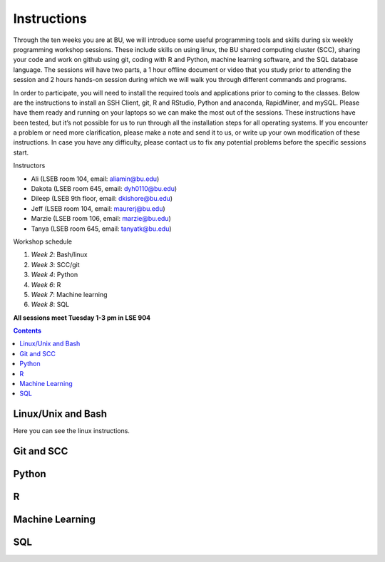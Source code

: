 .. _instructions:

====================
Instructions
====================

Through the ten weeks you are at BU, we will introduce some useful programming tools and skills during six weekly programming workshop sessions.  These include skills on using linux, the BU shared computing cluster (SCC), sharing your code and work on github using git, coding with R and Python, machine learning software, and the SQL database language. The sessions will have two parts, a 1 hour offline document or video that you study prior to attending the session and 2 hours hands-on session during which we will walk you through different commands and programs.

In order to participate, you will need to install the required tools and applications prior to coming to the classes. Below are the instructions to install an SSH Client, git, R and RStudio, Python and anaconda, RapidMiner, and mySQL. Please have them ready and running on your laptops so we can make the most out of the sessions. These instructions have been tested, but it’s not possible for us to run through all the installation steps for all operating systems.  If you encounter a problem or need more clarification, please make a note and send it to us, or write up your own modification of these instructions.  In case you have any difficulty, please contact us to fix any potential problems before the specific sessions start.

Instructors

- Ali (LSEB room 104, email: aliamin@bu.edu)
- Dakota (LSEB room 645, email: dyh0110@bu.edu)
- Dileep (LSEB 9th floor, email: dkishore@bu.edu)
- Jeff (LSEB room 104, email: maurerj@bu.edu)
- Marzie (LSEB room 106, email: marzie@bu.edu)
- Tanya (LSEB room 645, email: tanyatk@bu.edu)

Workshop schedule

1. *Week 2*: Bash/linux
2. *Week 3*: SCC/git
3. *Week 4*: Python
4. *Week 6*: R
5. *Week 7*: Machine learning
6. *Week 8*: SQL

**All sessions meet Tuesday 1-3 pm in LSE 904**


.. contents::


Linux/Unix and Bash
====================

Here you can see the linux instructions. 

Git and SCC
====================

Python
====================

R
====================

Machine Learning
====================

SQL
====================
